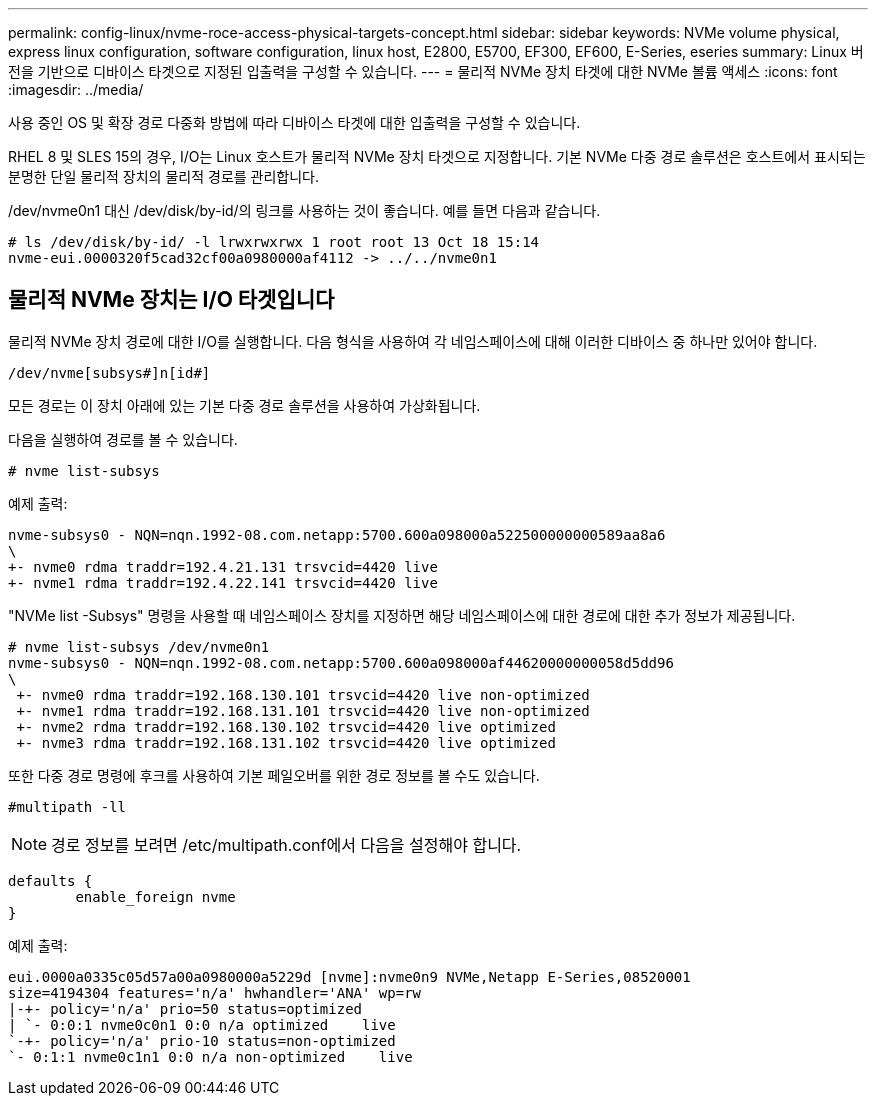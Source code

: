 ---
permalink: config-linux/nvme-roce-access-physical-targets-concept.html 
sidebar: sidebar 
keywords: NVMe volume physical, express linux configuration, software configuration, linux host, E2800, E5700, EF300, EF600, E-Series, eseries 
summary: Linux 버전을 기반으로 디바이스 타겟으로 지정된 입출력을 구성할 수 있습니다. 
---
= 물리적 NVMe 장치 타겟에 대한 NVMe 볼륨 액세스
:icons: font
:imagesdir: ../media/


[role="lead"]
사용 중인 OS 및 확장 경로 다중화 방법에 따라 디바이스 타겟에 대한 입출력을 구성할 수 있습니다.

RHEL 8 및 SLES 15의 경우, I/O는 Linux 호스트가 물리적 NVMe 장치 타겟으로 지정합니다. 기본 NVMe 다중 경로 솔루션은 호스트에서 표시되는 분명한 단일 물리적 장치의 물리적 경로를 관리합니다.

/dev/nvme0n1 대신 /dev/disk/by-id/의 링크를 사용하는 것이 좋습니다. 예를 들면 다음과 같습니다.

[listing]
----
# ls /dev/disk/by-id/ -l lrwxrwxrwx 1 root root 13 Oct 18 15:14
nvme-eui.0000320f5cad32cf00a0980000af4112 -> ../../nvme0n1
----


== 물리적 NVMe 장치는 I/O 타겟입니다

물리적 NVMe 장치 경로에 대한 I/O를 실행합니다. 다음 형식을 사용하여 각 네임스페이스에 대해 이러한 디바이스 중 하나만 있어야 합니다.

[listing]
----
/dev/nvme[subsys#]n[id#]
----
모든 경로는 이 장치 아래에 있는 기본 다중 경로 솔루션을 사용하여 가상화됩니다.

다음을 실행하여 경로를 볼 수 있습니다.

[listing]
----
# nvme list-subsys
----
예제 출력:

[listing]
----
nvme-subsys0 - NQN=nqn.1992-08.com.netapp:5700.600a098000a522500000000589aa8a6
\
+- nvme0 rdma traddr=192.4.21.131 trsvcid=4420 live
+- nvme1 rdma traddr=192.4.22.141 trsvcid=4420 live
----
"NVMe list -Subsys" 명령을 사용할 때 네임스페이스 장치를 지정하면 해당 네임스페이스에 대한 경로에 대한 추가 정보가 제공됩니다.

[listing]
----
# nvme list-subsys /dev/nvme0n1
nvme-subsys0 - NQN=nqn.1992-08.com.netapp:5700.600a098000af44620000000058d5dd96
\
 +- nvme0 rdma traddr=192.168.130.101 trsvcid=4420 live non-optimized
 +- nvme1 rdma traddr=192.168.131.101 trsvcid=4420 live non-optimized
 +- nvme2 rdma traddr=192.168.130.102 trsvcid=4420 live optimized
 +- nvme3 rdma traddr=192.168.131.102 trsvcid=4420 live optimized
----
또한 다중 경로 명령에 후크를 사용하여 기본 페일오버를 위한 경로 정보를 볼 수도 있습니다.

[listing]
----
#multipath -ll
----

NOTE: 경로 정보를 보려면 /etc/multipath.conf에서 다음을 설정해야 합니다.

[listing]
----

defaults {
        enable_foreign nvme
}
----
예제 출력:

[listing]
----
eui.0000a0335c05d57a00a0980000a5229d [nvme]:nvme0n9 NVMe,Netapp E-Series,08520001
size=4194304 features='n/a' hwhandler='ANA' wp=rw
|-+- policy='n/a' prio=50 status=optimized
| `- 0:0:1 nvme0c0n1 0:0 n/a optimized    live
`-+- policy='n/a' prio-10 status=non-optimized
`- 0:1:1 nvme0c1n1 0:0 n/a non-optimized    live
----